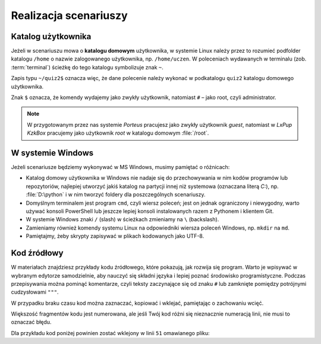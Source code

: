 Realizacja scenariuszy
######################

Katalog użytkownika
===================

Jeżeli w scenariuszu mowa o **katalogu domowym** użytkownika, w systemie Linux
należy przez to rozumieć podfolder katalogu ``/home`` o nazwie zalogowanego użytkownika,
np. ``/home/uczen``. W poleceniach wydawanych w terminalu (zob. :term:`terminal`)
ścieżkę do tego katalogu symbolizuje znak ``~``.

Zapis typu ``~/quiz2$`` oznacza więc, że dane polecenie należy wykonać w podkatalogu
``quiz2`` katalogu domowego użytkownika.

Znak ``$`` oznacza, że komendy wydajemy jako zwykły użytkownik,
natomiast ``#`` – jako root, czyli administrator.

.. note::

    W przygotowanym przez nas systemie *Porteus* pracujesz jako zwykły
    użytkownik *guest*, natomiast w *LxPup KzkBox* pracujemy
    jako użytkownik *root* w katalogu domowym :file:`/root`.

W systemie Windows
==================

Jeżeli scenariusze będziemy wykonywać w MS Windows, musimy pamiętać o różnicach:

* Katalog domowy użytkownika w Windows nie nadaje się do przechowywania w nim
  kodów programów lub repozytoriów, najlepiej utworzyć jakiś katalog na partycji
  innej niż systemowa (oznaczana literą *C:*), np. :file:`D:\python` i w nim
  tworzyć foldery dla poszczególnych scenariuszy.
* Domyślnym terminalem jest program ``cmd``, czyli wiersz poleceń; jest on jednak
  ograniczony i niewygodny, warto używać konsoli PowerShell lub jeszcze lepiej
  konsoli instalowanych razem z Pythonem i klientem Git.
* W systemie Windows znaki ``/`` (slash) w ścieżkach zmieniamy na ``\`` (backslash).
* Zamieniamy również komendy systemu Linux na odpowiedniki wiersza poleceń Windows,
  np. ``mkdir`` na ``md``.
* Pamiętajmy, żeby skrypty zapisywać w plikach kodowanych jako UTF-8.


Kod źródłowy
=============

W materiałach znajdziesz przykłady kodu źródłowego, które pokazują,
jak rozwija się program. Warto je wpisywać w wybranym edytorze samodzielnie,
aby nauczyć się składni języka i lepiej poznać środowisko programistyczne.
Podczas przepisywania można pominąć komentarze, czyli
teksty zaczynające się od znaku ``#`` lub zamknięte pomiędzy potrójnymi
cudzysłowami ``"""``.

W przypadku braku czasu kod można zaznaczać, kopiować i wklejać, pamiętając
o zachowaniu wcięć.

Większość fragmentów kodu jest numerowana, ale jeśli Twój kod różni się nieznacznie
numeracją linii, nie musi to oznaczać błędu.

Dla przykładu kod poniżej powinien zostać wklejony w linii ``51`` omawianego pliku:

.. raw:: html

    <div class="code_no">Kod nr <script>var code_no = code_no || 1; document.write(code_no++);</script></div>

.. code-block:: python
    :linenos:
    :lineno-start: 51

    def run(self):
        """
        Główna pętla programu
        """
        while not self.handle_events():
            self.ball.move(self.board)
            self.board.draw(
                self.ball,
            )
            self.fps_clock.tick(30)
